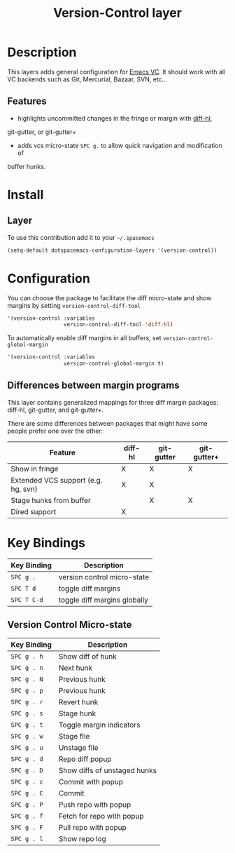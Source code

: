 #+TITLE: Version-Control layer
#+HTML_HEAD_EXTRA: <link rel="stylesheet" type="text/css" href="../../../css/readtheorg.css" />

* Table of Contents                                         :TOC_4_org:noexport:
 - [[Description][Description]]
   - [[Features][Features]]
 - [[Install][Install]]
   - [[Layer][Layer]]
 - [[Configuration][Configuration]]
   - [[Differences between margin programs][Differences between margin programs]]
 - [[Key Bindings][Key Bindings]]
   - [[Version Control Micro-state][Version Control Micro-state]]

* Description
This layers adds general configuration for [[http://www.gnu.org/software/emacs/manual/html_node/emacs/Version-Control.html][Emacs VC]].
It should work with all VC backends such as Git, Mercurial, Bazaar, SVN, etc...

** Features
- highlights uncommitted changes in the fringe or margin with [[https://github.com/dgutov/diff-hl][diff-hl]],
git-gutter, or git-gutter+
- adds vcs micro-state ~SPC g.~ to allow quick navigation and modification of
buffer hunks.

* Install
** Layer
To use this contribution add it to your =~/.spacemacs=

#+BEGIN_SRC emacs-lisp
(setq-default dotspacemacs-configuration-layers '(version-control))
#+END_SRC

* Configuration
You can choose the package to facilitate the diff micro-state and show margins
by setting =version-control-diff-tool=

#+BEGIN_SRC emacs-lisp
'(version-control :variables
                  version-control-diff-tool 'diff-hl)
#+END_SRC

To automatically enable diff margins in all buffers, set
=version-control-global-margin=

#+BEGIN_SRC emacs-lisp
'(version-control :variables
                  version-control-global-margin t)
#+END_SRC

** Differences between margin programs
This layer contains generalized mappings for three diff margin packages:
diff-hl, git-gutter, and git-gutter+.

There are some differences between packages that might have some people prefer
one over the other:

| Feature                             | diff-hl | git-gutter | git-gutter+ |
|-------------------------------------+---------+------------+-------------|
| Show in fringe                      | X       | X          | X           |
| Extended VCS support (e.g. hg, svn) | X       | X          |             |
| Stage hunks from buffer             |         | X          | X           |
| Dired support                       | X       |            |             |


* Key Bindings

| Key Binding | Description                  |
|-------------+------------------------------|
| ~SPC g .~   | version control micro-state  |
| ~SPC T d~   | toggle diff margins          |
| ~SPC T C-d~ | toggle diff margins globally |

** Version Control Micro-state

| Key Binding | Description                  |
|-------------+------------------------------|
| ~SPC g . h~ | Show diff of hunk            |
| ~SPC g . n~ | Next hunk                    |
| ~SPC g . N~ | Previous hunk                |
| ~SPC g . p~ | Previous hunk                |
| ~SPC g . r~ | Revert hunk                  |
| ~SPC g . s~ | Stage hunk                   |
| ~SPC g . t~ | Toggle margin indicators     |
| ~SPC g . w~ | Stage file                   |
| ~SPC g . u~ | Unstage file                 |
| ~SPC g . d~ | Repo diff popup              |
| ~SPC g . D~ | Show diffs of unstaged hunks |
| ~SPC g . c~ | Commit with popup            |
| ~SPC g . C~ | Commit                       |
| ~SPC g . P~ | Push repo with popup         |
| ~SPC g . f~ | Fetch for repo with popup    |
| ~SPC g . F~ | Pull repo with popup         |
| ~SPC g . l~ | Show repo log                |

